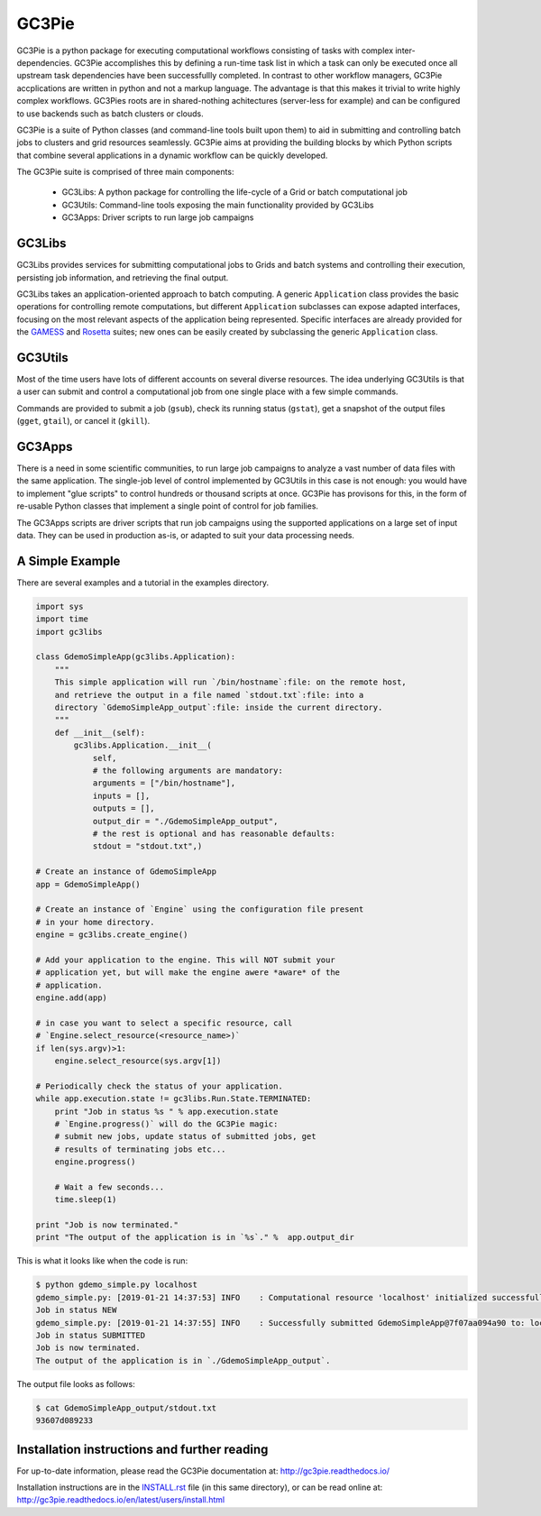 ========================================================================
    GC3Pie |gitter|
========================================================================

.. |gitter| image:: https://badges.gitter.im/gc3pie/chat.svg
   :alt: Join the chat at https://gitter.im/gc3pie/chat
   :target: https://gitter.im/gc3pie/chat?utm_source=badge&utm_medium=badge&utm_campaign=pr-badge&utm_content=badge

.. This file follows reStructuredText markup syntax; see
   http://docutils.sf.net/rst.html for more information

GC3Pie is a python package for executing computational workflows
consisting of tasks with complex inter-dependencies. GC3Pie accomplishes
this by defining a run-time task list in which a task can only be
executed once all upstream task dependencies have been successfullly
completed. In contrast to other workflow managers, GC3Pie accplications
are written in python and not a markup language. The advantage is that
this makes it trivial to write highly complex workflows. GC3Pies roots
are in shared-nothing achitectures (server-less for example) and can be
configured to use backends such as batch clusters or clouds.

GC3Pie is a suite of Python classes (and command-line tools built
upon them) to aid in submitting and controlling batch jobs to clusters
and grid resources seamlessly. GC3Pie aims at providing the
building blocks by which Python scripts that combine several
applications in a dynamic workflow can be quickly developed.

The GC3Pie suite is comprised of three main components:

 * GC3Libs: A python package for controlling the life-cycle of a Grid or batch computational job
 * GC3Utils: Command-line tools exposing the main functionality provided by GC3Libs
 * GC3Apps: Driver scripts to run large job campaigns


GC3Libs
=======

GC3Libs provides services for submitting computational jobs to Grids
and batch systems and controlling their execution, persisting job
information, and retrieving the final output.

GC3Libs takes an application-oriented approach to batch computing. A
generic ``Application`` class provides the basic operations for
controlling remote computations, but different ``Application``
subclasses can expose adapted interfaces, focusing on the most
relevant aspects of the application being represented. Specific
interfaces are already provided for the GAMESS_ and Rosetta_ suites;
new ones can be easily created by subclassing the generic
``Application`` class.


GC3Utils
========

Most of the time users have lots of different accounts on several
diverse resources. The idea underlying GC3Utils is that a user can
submit and control a computational job from one single place with a few
simple commands.

Commands are provided to submit a job (``gsub``), check its running
status (``gstat``), get a snapshot of the output files (``gget``,
``gtail``), or cancel it (``gkill``).


GC3Apps
=======

There is a need in some scientific communities, to run large job
campaigns to analyze a vast number of data files with the same
application. The single-job level of control implemented by GC3Utils
in this case is not enough: you would have to implement "glue scripts"
to control hundreds or thousand scripts at once. GC3Pie has provisons
for this, in the form of re-usable Python classes that implement a
single point of control for job families.

The GC3Apps scripts are driver scripts that run job campaigns using
the supported applications on a large set of input data. They can be
used in production as-is, or adapted to suit your data processing needs.

A Simple Example
================

There are several examples and a tutorial in the examples directory.

.. code-block:: python

    import sys
    import time
    import gc3libs

    class GdemoSimpleApp(gc3libs.Application):
        """
        This simple application will run `/bin/hostname`:file: on the remote host,
        and retrieve the output in a file named `stdout.txt`:file: into a
        directory `GdemoSimpleApp_output`:file: inside the current directory.
        """
        def __init__(self):
            gc3libs.Application.__init__(
                self,
                # the following arguments are mandatory:
                arguments = ["/bin/hostname"],
                inputs = [],
                outputs = [],
                output_dir = "./GdemoSimpleApp_output",
                # the rest is optional and has reasonable defaults:
                stdout = "stdout.txt",)

    # Create an instance of GdemoSimpleApp
    app = GdemoSimpleApp()

    # Create an instance of `Engine` using the configuration file present
    # in your home directory.
    engine = gc3libs.create_engine()

    # Add your application to the engine. This will NOT submit your
    # application yet, but will make the engine awere *aware* of the
    # application.
    engine.add(app)

    # in case you want to select a specific resource, call
    # `Engine.select_resource(<resource_name>)`
    if len(sys.argv)>1:
        engine.select_resource(sys.argv[1])

    # Periodically check the status of your application.
    while app.execution.state != gc3libs.Run.State.TERMINATED:
        print "Job in status %s " % app.execution.state
        # `Engine.progress()` will do the GC3Pie magic:
        # submit new jobs, update status of submitted jobs, get
        # results of terminating jobs etc...
        engine.progress()

        # Wait a few seconds...
        time.sleep(1)

    print "Job is now terminated."
    print "The output of the application is in `%s`." %  app.output_dir

This is what it looks like when the code is run:

.. code-block:: text

    $ python gdemo_simple.py localhost
    gdemo_simple.py: [2019-01-21 14:37:53] INFO    : Computational resource 'localhost' initialized successfully.
    Job in status NEW
    gdemo_simple.py: [2019-01-21 14:37:55] INFO    : Successfully submitted GdemoSimpleApp@7f07aa094a90 to: localhost
    Job in status SUBMITTED
    Job is now terminated.
    The output of the application is in `./GdemoSimpleApp_output`.

The output file looks as follows:

.. code-block:: text

    $ cat GdemoSimpleApp_output/stdout.txt
    93607d089233


Installation instructions and further reading
=============================================

For up-to-date information, please read the GC3Pie documentation at:
http://gc3pie.readthedocs.io/

Installation instructions are in the `INSTALL.rst`_ file (in this
same directory), or can be read online at:
http://gc3pie.readthedocs.io/en/latest/users/install.html

.. _`INSTALL.rst`: https://github.com/uzh/gc3pie/blob/master/docs/users/install.rst


.. References

.. _GC3Pie: http://gc3pie.googlecode.com/
.. _GAMESS: http://www.msg.chem.iastate.edu/gamess/
.. _Rosetta: http://www.rosettacommons.org/


.. (for Emacs only)
..
  Local variables:
  mode: rst
  End:
